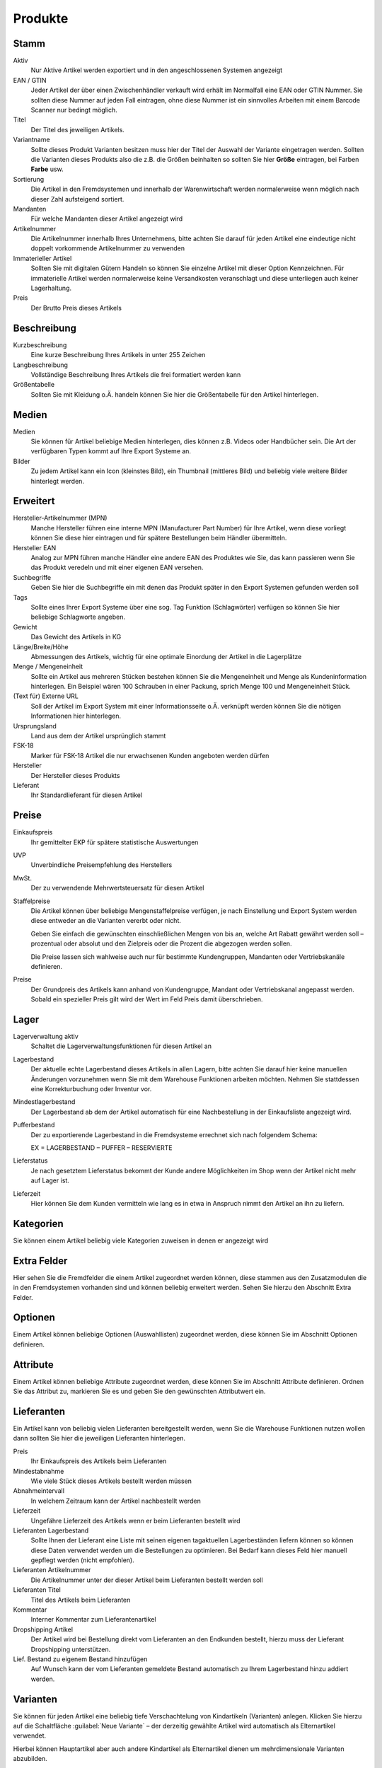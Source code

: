 Produkte
########

Stamm
^^^^^
Aktiv
    Nur Aktive Artikel werden exportiert und in den angeschlossenen Systemen angezeigt

EAN / GTIN
    Jeder Artikel der über einen Zwischenhändler verkauft wird erhält im Normalfall eine EAN oder GTIN Nummer. 
    Sie sollten diese Nummer auf jeden Fall eintragen, ohne diese Nummer ist ein sinnvolles Arbeiten mit einem Barcode Scanner nur bedingt möglich.

Titel
    Der Titel des jeweiligen Artikels.

Variantname
    Sollte dieses Produkt Varianten besitzen muss hier der Titel der Auswahl der Variante eingetragen werden. Sollten die Varianten dieses Produkts also die z.B. die Größen beinhalten so sollten Sie hier **Größe** eintragen, bei Farben **Farbe** usw.

Sortierung
    Die Artikel in den Fremdsystemen und innerhalb der Warenwirtschaft werden normalerweise wenn möglich nach dieser Zahl aufsteigend sortiert.

Mandanten
    Für welche Mandanten dieser Artikel angezeigt wird

Artikelnummer
    Die Artikelnummer innerhalb Ihres Unternehmens, bitte achten Sie darauf für jeden Artikel eine eindeutige nicht doppelt vorkommende Artikelnummer zu verwenden

Immaterieller Artikel
    Sollten Sie mit digitalen Gütern Handeln so können Sie einzelne Artikel mit dieser Option Kennzeichnen. Für immaterielle Artikel werden normalerweise keine Versandkosten veranschlagt und diese unterliegen auch keiner Lagerhaltung.

Preis
    Der Brutto Preis dieses Artikels

Beschreibung
^^^^^^^^^^^^

Kurzbeschreibung
    Eine kurze Beschreibung Ihres Artikels in unter 255 Zeichen

Langbeschreibung
    Vollständige Beschreibung Ihres Artikels die frei formatiert werden kann

Größentabelle
    Sollten Sie mit Kleidung o.Ä. handeln können Sie hier die Größentabelle für den Artikel hinterlegen.

Medien
^^^^^^

Medien
    Sie können für Artikel beliebige Medien hinterlegen, dies können z.B. Videos oder Handbücher sein. 
    Die Art der verfügbaren Typen kommt auf Ihre Export Systeme an.

Bilder
    Zu jedem Artikel kann ein Icon (kleinstes Bild), ein Thumbnail (mittleres Bild) und beliebig viele 
    weitere Bilder hinterlegt werden.

Erweitert
^^^^^^^^^

Hersteller-Artikelnummer (MPN)
    Manche Hersteller führen eine interne MPN (Manufacturer Part Number) für Ihre Artikel, wenn diese vorliegt können Sie diese hier eintragen und für spätere Bestellungen beim Händler übermitteln.

Hersteller EAN
    Analog zur MPN führen manche Händler eine andere EAN des Produktes wie Sie, das kann passieren wenn Sie das Produkt veredeln und mit einer eigenen EAN versehen.

Suchbegriffe
    Geben Sie hier die Suchbegriffe ein mit denen das Produkt später in den Export Systemen gefunden werden soll

Tags
    Sollte eines Ihrer Export Systeme über eine sog. Tag Funktion (Schlagwörter) verfügen so können Sie hier beliebige Schlagworte angeben.

Gewicht
    Das Gewicht des Artikels in KG

Länge/Breite/Höhe
    Abmessungen des Artikels, wichtig für eine optimale Einordung der Artikel in die Lagerplätze

Menge / Mengeneinheit
    Sollte ein Artikel aus mehreren Stücken bestehen können Sie die Mengeneinheit und Menge als Kundeninformation hinterlegen. Ein Beispiel wären 100 Schrauben in einer Packung, sprich Menge 100 und Mengeneinheit Stück.

(Text für) Externe URL
    Soll der Artikel im Export System mit einer Informationsseite o.Ä. verknüpft werden können Sie die nötigen Informationen hier hinterlegen.

Ursprungsland
    Land aus dem der Artikel ursprünglich stammt

FSK-18
    Marker für FSK-18 Artikel die nur erwachsenen Kunden angeboten werden dürfen

Hersteller
    Der Hersteller dieses Produkts

Lieferant
    Ihr Standardlieferant für diesen Artikel

Preise
^^^^^^

Einkaufspreis
    Ihr gemittelter EKP für spätere statistische Auswertungen

UVP
    Unverbindliche Preisempfehlung des Herstellers

MwSt.
    Der zu verwendende Mehrwertsteuersatz für diesen Artikel

Staffelpreise
    Die Artikel können über beliebige Mengenstaffelpreise verfügen, 
    je nach Einstellung und Export System werden diese entweder an die Varianten vererbt oder nicht.
    
    Geben Sie einfach die gewünschten einschließlichen Mengen von bis an, welche Art Rabatt gewährt werden soll – 
    prozentual oder absolut und den Zielpreis oder die Prozent die abgezogen werden sollen.

    Die Preise lassen sich wahlweise auch nur für bestimmte Kundengruppen, Mandanten oder Vertriebskanäle definieren.

Preise
    Der Grundpreis des Artikels kann anhand von Kundengruppe, Mandant oder Vertriebskanal angepasst werden. Sobald
    ein spezieller Preis gilt wird der Wert im Feld Preis damit überschrieben.

Lager
^^^^^^

Lagerverwaltung aktiv
    Schaltet die Lagerverwaltungsfunktionen für diesen Artikel an

Lagerbestand
    Der aktuelle echte Lagerbestand dieses Artikels in allen Lagern, bitte achten Sie darauf hier keine manuellen Änderungen vorzunehmen wenn Sie mit dem Warehouse Funktionen arbeiten möchten. Nehmen Sie stattdessen eine Korrekturbuchung oder Inventur vor.

Mindestlagerbestand
    Der Lagerbestand ab dem der Artikel automatisch für eine Nachbestellung in der Einkaufsliste angezeigt wird.

Pufferbestand
    Der zu exportierende Lagerbestand in die Fremdsysteme errechnet sich nach folgendem Schema:

    EX = LAGERBESTAND – PUFFER – RESERVIERTE

Lieferstatus
    Je nach gesetztem Lieferstatus bekommt der Kunde andere Möglichkeiten im Shop wenn der Artikel nicht mehr auf Lager ist.

Lieferzeit
    Hier können Sie dem Kunden vermitteln wie lang es in etwa in Anspruch nimmt den Artikel an ihn zu liefern.

Kategorien
^^^^^^^^^^
Sie können einem Artikel beliebig viele Kategorien zuweisen in denen er angezeigt wird

Extra Felder
^^^^^^^^^^^^
Hier sehen Sie die Fremdfelder die einem Artikel zugeordnet werden können, diese stammen aus den Zusatzmodulen die in
den Fremdsystemen vorhanden sind und können beliebig erweitert werden. Sehen Sie hierzu den Abschnitt Extra Felder.

Optionen
^^^^^^^^
Einem Artikel können beliebige Optionen (Auswahllisten) zugeordnet werden, diese können Sie im Abschnitt Optionen definieren.

Attribute
^^^^^^^^^^
Einem Artikel können beliebige Attribute zugeordnet werden, diese können Sie im Abschnitt Attribute definieren. Ordnen Sie das Attribut zu, markieren Sie es und geben Sie den gewünschten Attributwert ein.

Lieferanten
^^^^^^^^^^^^
Ein Artikel kann von beliebig vielen Lieferanten bereitgestellt werden, 
wenn Sie die Warehouse Funktionen nutzen wollen dann sollten Sie hier die jeweiligen Lieferanten hinterlegen. 

Preis
    Ihr Einkaufspreis des Artikels beim Lieferanten

Mindestabnahme
    Wie viele Stück dieses Artikels bestellt werden müssen

Abnahmeintervall
    In welchem Zeitraum kann der Artikel nachbestellt werden

Lieferzeit
    Ungefähre Lieferzeit des Artikels wenn er beim Lieferanten bestellt wird

Lieferanten Lagerbestand
    Sollte Ihnen der Lieferant eine Liste mit seinen eigenen tagaktuellen Lagerbeständen liefern 
    können so können diese Daten verwendet werden um die Bestellungen zu optimieren. 
    Bei Bedarf kann dieses Feld hier manuell gepflegt werden (nicht empfohlen).

Lieferanten Artikelnummer
    Die Artikelnummer unter der dieser Artikel beim Lieferanten bestellt werden soll

Lieferanten Titel
    Titel des Artikels beim Lieferanten

Kommentar
    Interner Kommentar zum Lieferantenartikel

Dropshipping Artikel
    Der Artikel wird bei Bestellung direkt vom Lieferanten an den Endkunden bestellt, 
    hierzu muss der Lieferant Dropshipping unterstützen.

Lief. Bestand zu eigenem Bestand hinzufügen
    Auf Wunsch kann der vom Lieferanten gemeldete Bestand automatisch zu Ihrem Lagerbestand hinzu addiert werden.

Varianten
^^^^^^^^^^
Sie können für jeden Artikel eine beliebig tiefe Verschachtelung von Kindartikeln (Varianten) anlegen. 
Klicken Sie hierzu auf die Schaltfläche :guilabel:`Neue Variante` – der derzeitig gewählte Artikel wird 
automatisch als Elternartikel verwendet. 

Hierbei können Hauptartikel aber auch andere Kindartikel als Elternartikel dienen um mehrdimensionale Varianten abzubilden.

Exportfunktionen
^^^^^^^^^^^^^^^^
Sie können den Artikel nach einer Änderung entweder über die automatischen Exporte in die Systeme 
schicken oder direkt per Schaltfläche. Hierbei haben Sie 3 Optionen:

:guilabel:`Datenexport`
~~~~~~~~~~~~~~~~~~~~~~~

Export nur die Artikeldaten, es werden keine Bilder oder Mediendaten exportiert

:guilabel:`Mediaexport`
~~~~~~~~~~~~~~~~~~~~~~

Exportiert die Mediendaten

:guilabel:`Bildexport`
~~~~~~~~~~~~~~~~~~~~~

Exportiert die Bilddaten

